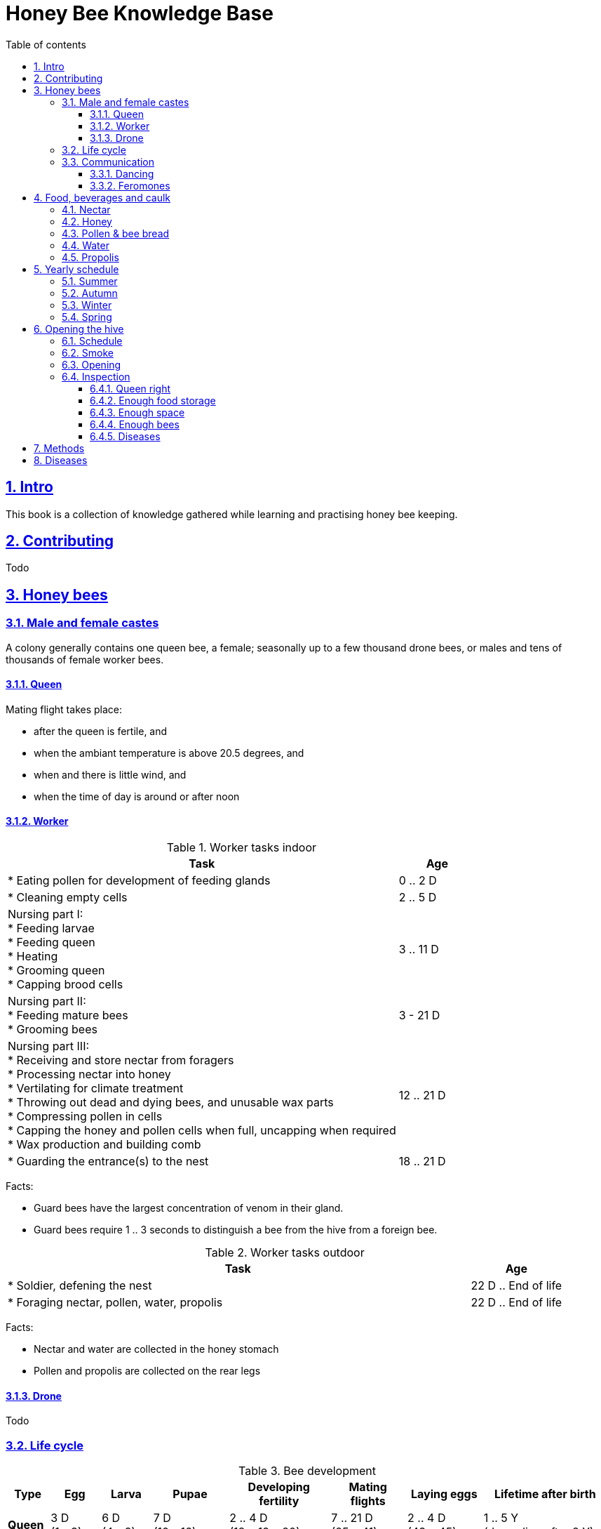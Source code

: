 = Honey Bee Knowledge Base
:idprefix:
:idseparator: -
:sectanchors:
:sectlinks:
:sectnumlevels: 6
:sectnums:
:toc: macro
:toclevels: 6
:toc-title: Table of contents

toc::[]

== Intro

This book is a collection of knowledge gathered while learning and practising honey bee keeping.

== Contributing

Todo

== Honey bees 

=== Male and female castes

A colony generally contains one queen bee, a female; seasonally up to a few thousand drone bees, or males and tens of thousands of female worker bees.

==== Queen

Mating flight takes place:

* after the queen is fertile, and
* when the ambiant temperature is above 20.5 degrees, and
* when and there is little wind, and
* when the time of day is around or after noon 


==== Worker

[cols="5, 1"]
.Worker tasks indoor
|===
| Task | Age   

| * Eating pollen for development of feeding glands +
| 0 .. 2 D

| * Cleaning empty cells
| 2 .. 5 D

| Nursing part I: +
* Feeding larvae + 
* Feeding queen +
* Heating +
* Grooming queen +
* Capping brood cells 
| 3 .. 11 D 

| Nursing part II: +
* Feeding mature bees +
* Grooming bees
| 3 - 21 D

| Nursing part III: +
* Receiving and store nectar from foragers +
* Processing nectar into honey +
* Vertilating for climate treatment +
* Throwing out dead and dying bees, and unusable wax parts +
* Compressing pollen in cells +
* Capping the honey and pollen cells when full, uncapping when required +
* Wax production and building comb 
| 12 .. 21 D

| * Guarding the entrance(s) to the nest
| 18 .. 21 D

|===


Facts:

* Guard bees have the largest concentration of venom in their gland. 
* Guard bees require 1 .. 3 seconds to distinguish a bee from the hive from a foreign bee.

[cols="5, 1"]
.Worker tasks outdoor
|===
| Task | Age   

| * Soldier, defening the nest +
| 22 D .. End of life

| * Foraging nectar, pollen, water, propolis
| 22 D .. End of life

|===

Facts:

* Nectar and water are collected in the honey stomach
* Pollen and propolis are collected on the rear legs


==== Drone

Todo


=== Life cycle


[cols="1, 2, 2, 3, 4, 3, 3, 5"]
.Bee development
|===
| Type | Egg | Larva | Pupae | Developing fertility | Mating flights | Laying eggs | Lifetime after birth

| *Queen*
| 3 D +
(1 - 3)
| 6 D +
(4 - 9)
| 7 D +
(10 - 16)
| 2 .. 4 D +
(18 .. 19 .. 20)
| 7 .. 21 D +
(25 .. 41)
| 2 .. 4 D +
(43 .. 45)
| 1 .. 5 Y +
(degrading after 2 Y)

| *Worker*
| 3 D +
(1 - 3)
| 6 D +
(4 - 9)
| 12 D +
(10 - 21)
|
| 
|
| Summer: 49 D (6 W) +
Winter: upto 1 Y


| *Drone*
| 3 D +
(1 - 3)
| 6 D +
(4 - 9)
| 15 D +
(10 - 24)
| 12 .. 16 D +
(36 .. 40)
| Rest of lifetime
| 
| 1 .. 2 M
|===

Time:

* D = Days
* M = Months
* Y = Years
* W = Weeks

=== Communication

==== Dancing

Todo

==== Feromones

Todo

== Food, beverages and caulk

=== Nectar 

=== Honey

Honey is produced by bees who have collected nectar from vegitation or honeydew from other insects. Bees value honey for its sugars, which they consume to support general metabolic activity, especially that of their flight muscles during foraging, and as a food for their larvae. To this end bees stockpile honey to provide for themselves during ordinary foraging as well as during lean periods, as in overwintering.

During foraging bees use part of the nectar they collect to power their flight muscles. The majority of nectar collected is not used to directly nourish the insects but is instead destined for regurgitation, enzymatic digestion, followed by long-term storage as honey in the nest.

Nectar and honeydew consist out of suger, water and trace elements like minerals. The processed honey is required to have a water content percentage that is low enough to prevent the honey from spoiling. By bees regurgitating the nectar, the water in it evaporates and the honey becomes more sugar-concentrated. Once the honey reaches a water percentage below 20 percent, the cell containing the honey is capped with a lid. Capping the honey with a lid prevents the hydroscopic honey from absorbing humidity in the air.

=== Pollen & bee bread

=== Water

=== Propolis


== Yearly schedule

=== Summer 

=== Autumn 

=== Winter

=== Spring

== Opening the hive 

=== Schedule

=== Smoke

=== Opening

=== Inspection

Goals of the inspection of the colony are:

1. Checking if the colony is queen-right
1. Checking if the colony has enough food storage
1. Checking if there is enough space for new food and new eggs
1. Checking if there are enough bees to care for and warm the brood
1. Checking if there are diseases in the colony

==== Queen right

The colony is queen right when:

* It contains a queen, 
* It contains brood in all stadia: eggs, larvae and pupae


==== Enough food storage

A healthy frame with brood contains:

* Plenty of yelly in the open brood, and 
* Above the brood a layer of pollen and / or beabread, and
* Above the pollen and / or beebread a layer of honey and / or nectar, and
* No pinces in the brood capping, and
* No uncapped brood with pupae in the cell

.Healthy food storage around brood
[#img-healthy-food-storage] 
image::images/brood-with-food-storage.png[Healthy food storage]

Bijenbrood en pollen rondom het broed. 
Als er geen pollen krans rondom het broed aanwezig is, komt er te weinig pollen binnen. Bijvoeden is dan belangrijk, zeker in slechte weersomstandigheden. 


==== Enough space 

==== Enough bees

==== Diseases

== Methods

Todo

== Diseases

Todo
